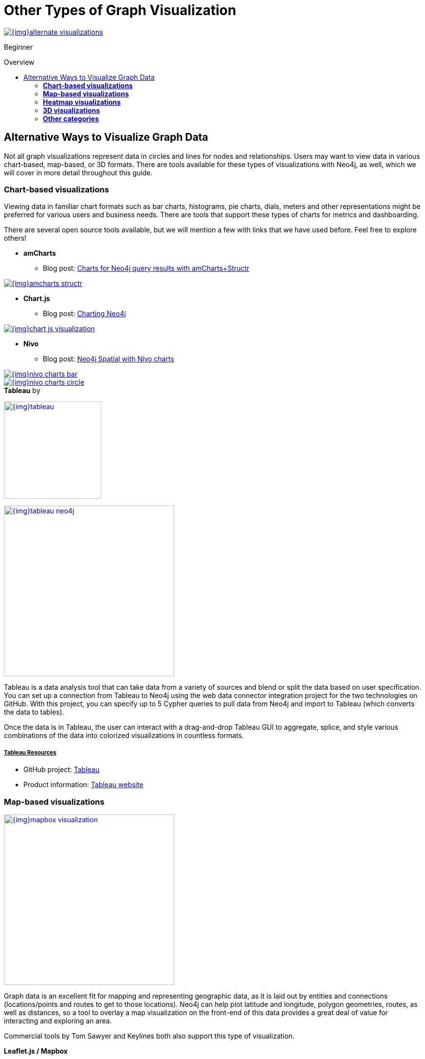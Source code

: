 = Other Types of Graph Visualization
:slug: other-graph-visualizations
:level: Beginner
:section: Graph Visualization
:section-link: graph-visualization
:toc:
:toc-placement!:
:toc-title: Overview
:toclevels: 2

image::{img}alternate_visualizations.jpg[link="{img}alternate_visualizations.jpg"]

[role=expertise]
{level}

toc::[]

== Alternative Ways to Visualize Graph Data

Not all graph visualizations represent data in circles and lines for nodes and relationships.
Users may want to view data in various chart-based, map-based, or 3D formats.
There are tools available for these types of visualizations with Neo4j, as well, which we will cover in more detail throughout this guide.

=== *Chart-based visualizations*

Viewing data in familiar chart formats such as bar charts, histograms, pie charts, dials, meters and other representations might be preferred for various users and business needs.
There are tools that support these types of charts for metrics and dashboarding.

There are several open source tools available, but we will mention a few with links that we have used before.
Feel free to explore others!

* *amCharts*
** Blog post: https://medium.com/neo4j/showing-charts-for-neo4j-query-results-using-amcharts-and-structr-efae0b7a04f0[Charts for Neo4j query results with amCharts+Structr^]

image::{img}amcharts_structr.jpg[link="{img}amcharts_structr.jpg",role="popup-link"]

* *Chart.js*
** Blog post: https://neo4j.com/blog/charting-neo4j-3-0/[Charting Neo4j^]

image::{img}chart_js_visualization.jpg[link="{img}chart_js_visualization.jpg",role="popup-link"]

* *Nivo*
** Blog post: https://medium.com/neo4j/working-with-neo4j-date-and-spatial-types-in-a-react-js-app-5475b5042b50[Neo4j Spatial with Nivo charts^]

image::{img}nivo_charts_bar.jpg[link="{img}nivo_charts_bar.jpg",role="popup-link"]
image::{img}nivo_charts_circle.jpg[link="{img}nivo_charts_circle.jpg",role="popup-link"]

.*Tableau* by
image:{img}tableau.png[link="{img}tableau.png",width=200]

image::{img}tableau-neo4j.jpg[link="{img}tableau-neo4j.jpg",role="popup-link",float="right",width=350]

Tableau is a data analysis tool that can take data from a variety of sources and blend or split the data based on user specification.
You can set up a connection from Tableau to Neo4j using the web data connector integration project for the two technologies on GitHub.
With this project, you can specify up to 5 Cypher queries to pull data from Neo4j and import to Tableau (which converts the data to tables).

Once the data is in Tableau, the user can interact with a drag-and-drop Tableau GUI to aggregate, splice, and style various combinations of the data into colorized visualizations in countless formats.

===== +++<u>Tableau Resources</u>+++
* GitHub project: https://github.com/neo4j-contrib/neo4j-tableau[Tableau^]
* Product information: https://www.tableau.com/[Tableau website^]

=== *Map-based visualizations*

image::{img}mapbox_visualization.jpg[link="{img}mapbox_visualization.jpg",role="popup-link",float="right",width=350]

Graph data is an excellent fit for mapping and representing geographic data, as it is laid out by entities and connections (locations/points and routes to get to those locations).
Neo4j can help plot latitude and longitude, polygon geometries, routes, as well as distances, so a tool to overlay a map visualization on the front-end of this data provides a great deal of value for interacting and exploring an area.

Commercial tools by Tom Sawyer and Keylines both also support this type of visualization.

.*Leaflet.js / Mapbox*
Leaflet.js is an open source library that allows us to create multiple layers and show/hide various layers.
It is designed to be interactive and function on mobile phones, as well as traditional devices.
You can extend functionality with a variety of plugins, including Mapbox.
With these tools, you can create a base map layer (such as map tiles) and data visualizations live in map layers that are plotted on top of the map tiles.
Mapbox also gives you the capability to add an interactive map.

===== +++<u>Leaflet.js Resources</u>+++
* Leaflet.js website: https://leafletjs.com/[Leaflet.js^]
* Blog post: https://www.lyonwj.com/2017/11/28/geocoding-paradise-papers-neo4j-spatial-visualization/[Leaflet.js to visualize Paradise Papers data^]
* Blog post: https://medium.com/neo4j/working-with-neo4j-date-and-spatial-types-in-a-react-js-app-5475b5042b50[Using Leaflet.js and Mapbox to visualize spatial data in Neo4j^]
* Example source code: https://github.com/johnymontana/spacetime-reviews[Leaflet/Mapbox spatial Neo4j^]
* Example source code: https://github.com/johnymontana/osm-routing-app[Leaflet/Mapbox interactive map^]
* Video: https://neo4j.com/graphconnect-2018/session/neo4j-spatial-mapping[GraphConnect spatial Neo4j with Leaflet/Mapbox^]

=== *Heatmap visualizations*

image::{img}heatmap_visualization.jpg[link="{img}heatmap_visualization.jpg",role="popup-link",float="right",width=350]

A heatmap is a data visualization where colors are used to represent data values.
It is often imposed on a map, but could also be on a matrix as well.
When heatmaps are used on a map, pockets of activity may be spread out, so some form of interpolation is often used.

We will list the tool(s) we have encountered so far, but we will add to this as we interact with more.

* *Leaflet.js plugins:*
** Blog post: https://www.lyonwj.com/2017/11/28/geocoding-paradise-papers-neo4j-spatial-visualization/[Leaflet.js heatcanvas plugin^]

=== *3D visualizations*

image::{img}graph_vis_3d.jpg[link="{img}graph_vis_3d.jpg",role="popup-link",float="right",width=350]

Adding a third dimension may increase some complexity in the visualization, but also adds value.
Exploring your data in 3D can help navigate through large amounts of data better and more clearly.
Clustering should also be more apparent in a 3D visualization because data can be more spread out when using the third dimension, where 2D can cause groups to overlap or display more closely.

Kineviz (commercial tool) also supports this type of visualization.

.*3d-force-graph*
With this open source library, there are a couple of different components for handling the physics behind three dimensions and for actually rendering the visualization.
The tool includes features for customizing styles of nodes and relationships, as well as container layouts, rendering controls, configuring simulation, and user interaction.
The data structure required is similar to previous tools we have seen, with collections for nodes and relationships.

===== +++<u>3d-force-graph Resources</u>+++
* Blog post: https://medium.com/neo4j/visualizing-graphs-in-3d-with-webgl-9adaaff6fe43[Visualizing Graphs in 3D^]
* Source code: https://github.com/vasturiano/3d-force-graph[3d-force-graph^]

=== *Other categories*

There are still other tools for visualization that may not necessarily fit into the categories we have discussed so far.
Instead, they expand the current boundaries and find uniquely powerful ways to utilize graph technologies.
Thinking outside the box increases the possibilities of graph even further!

.*Graphileon*
image:{img}graphileon-logo.png[link="{img}graphileon-logo.png",width=200]

image::{img}graphileon_visualization.jpg[link="{img}graphileon_visualization.jpg",role="popup-link",float="right",width=350]

Graphileon is a platform for building graphy applications by composing functions and UI elements.
It can be harnessed by users such as consultants and designers for styling and dashboards.
Developers can also integrate with other technologies to customize applications, embed views, or extend functionality.

===== +++<u>Graphileon Resources</u>+++
* Online meetup: https://youtu.be/O8waU4Vhcrs[Graphileon with topic extraction^]
* Product information: https://graphileon.com/[Graphileon website^]
